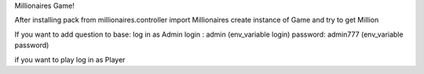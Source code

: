 Millionaires Game!

After installing pack
from millionaires.controller import Millionaires
create instance of Game and try to get Million

If you want to add question to base:
log in as Admin
login : admin (env_variable login)
password: admin777 (env_variable password)

if you want to play log in as Player
